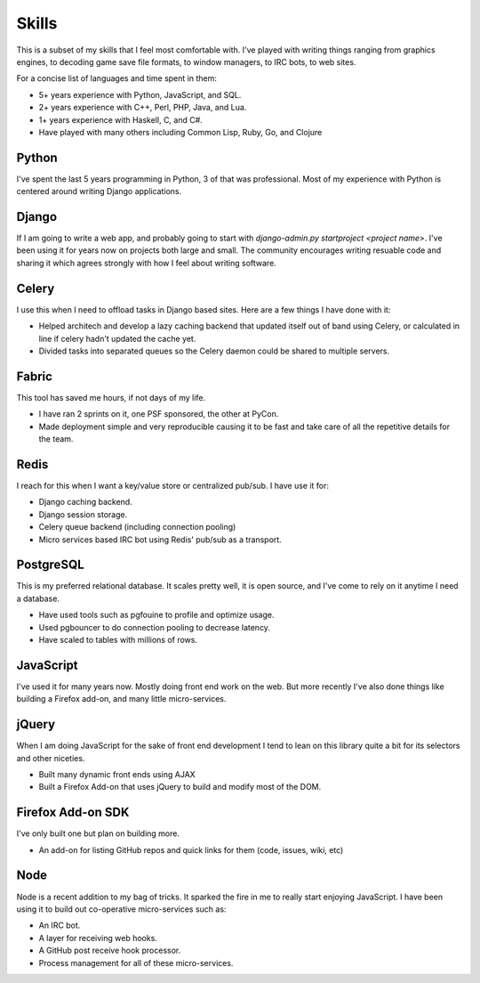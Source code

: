 ======
Skills
======

This is a subset of my skills that I feel most comfortable with. I've
played with writing things ranging from graphics engines, to decoding
game save file formats, to window managers, to IRC bots, to web sites.

For a concise list of languages and time spent in them:

* 5+ years experience with Python, JavaScript, and SQL.
* 2+ years experience with C++, Perl, PHP, Java, and Lua.
* 1+ years experience with Haskell, C, and C#.
* Have played with many others including Common Lisp, Ruby, Go, and Clojure

######
Python
######

I've spent the last 5 years programming in Python, 3 of that was
professional. Most of my experience with Python is centered around
writing Django applications.

######
Django
######

If I am going to write a web app, and probably going to start with
`django-admin.py startproject <project name>`. I've been using it for
years now on projects both large and small. The community encourages
writing resuable code and sharing it which agrees strongly with how I
feel about writing software.

######
Celery
######

I use this when I need to offload tasks in Django based sites. Here
are a few things I have done with it:

* Helped architech and develop a lazy caching backend that updated
  itself out of band using Celery, or calculated in line if celery
  hadn't updated the cache yet.
* Divided tasks into separated queues so the Celery daemon could be
  shared to multiple servers.

######
Fabric
######

This tool has saved me hours, if not days of my life.

* I have ran 2 sprints on it, one PSF sponsored, the other at PyCon.
* Made deployment simple and very reproducible causing it to be fast
  and take care of all the repetitive details for the team.

#####
Redis
#####

I reach for this when I want a key/value store or centralized
pub/sub. I have use it for:

* Django caching backend.
* Django session storage.
* Celery queue backend (including connection pooling)
* Micro services based IRC bot using Redis' pub/sub as a transport.

##########
PostgreSQL
##########

This is my preferred relational database. It scales pretty well, it is
open source, and I've come to rely on it anytime I need a database.

* Have used tools such as pgfouine to profile and optimize usage.
* Used pgbouncer to do connection pooling to decrease latency.
* Have scaled to tables with millions of rows.

##########
JavaScript
##########

I've used it for many years now. Mostly doing front end work on the
web. But more recently I've also done things like building a Firefox
add-on, and many little micro-services.

######
jQuery
######

When I am doing JavaScript for the sake of front end development I
tend to lean on this library quite a bit for its selectors and other
niceties.

* Built many dynamic front ends using AJAX
* Built a Firefox Add-on that uses jQuery to build and modify most of
  the DOM.

##################
Firefox Add-on SDK
##################
I've only built one but plan on building more.

* An add-on for listing GitHub repos and quick links for them (code,
  issues, wiki, etc)


####
Node
####

Node is a recent addition to my bag of tricks. It sparked the fire in
me to really start enjoying JavaScript. I have been using it to build
out co-operative micro-services such as:

* An IRC bot.
* A layer for receiving web hooks.
* A GitHub post receive hook processor.
* Process management for all of these micro-services.
